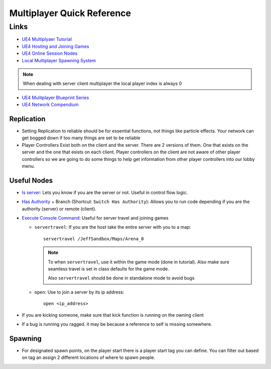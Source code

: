 Multiplayer Quick Reference
===========================

Links
-----

*   `UE4 Multiplyaer Tutorial <https://youtu.be/GcZQ2o6LpDI>`_
*   `UE4 Hosting and Joining Games <https://youtu.be/wSuf6NqT0fw>`_
*   `UE4 Online Session Nodes <https://docs.unrealengine.com/en-US/ProgrammingAndScripting/Blueprints/UserGuide/OnlineNodes/index.html>`_
*   `Local Multiplayer Spawning System <https://youtu.be/3lN2eZIgAQ0>`_

..  note::

    When dealing with server client multiplayer the local player index is always 0

*   `UE4 Mulitplayer Blueprint Series <https://youtube.com/playlist?list=PLZlv_N0_O1gYqSlbGQVKsRg6fpxWndZqZ>`_
*   `UE4 Network Compendium <https://cedric-neukirchen.net/Downloads/Compendium/UE4_Network_Compendium_by_Cedric_eXi_Neukirchen.pdf>`_

Replication
^^^^^^^^^^^

*   Setting Replication to reliable should be for essential functions, not things like particle effects. Your network
    can get bogged down if too many things are set to be reliable
*   Player Controllers Exist both on the client and the server. There are 2 versions of them. One that exists on the
    server and the one that exists on each client. Player controllers on the client are not aware of other player
    controllers so we are going to do some things to help get information from other player controllers into our
    lobby menu.

Useful Nodes
^^^^^^^^^^^^

*   `Is server <https://docs.unrealengine.com/en-US/BlueprintAPI/Networking_1/IsServer/index.html>`_:
    Lets you know if you are the server or not. Useful in control flow logic.
*   `Has Authority <https://docs.unrealengine.com/en-US/BlueprintAPI/Networking_1/HasAuthority/index.html>`_ +
    Branch (Shortcut: ``Switch Has Authority``): Allows you to run code depending if you are the authority
    (server) or remote (client).
*   `Execute Console Command <https://docs.unrealengine.com/en-US/BlueprintAPI/Development/ExecuteConsoleCommand/index.html>`_:
    Useful for server travel and joining games

    *   ``servertravel``: If you are the host take the entire server with you to a map::

            servertravel /JeffSandbox/Maps/Arena_0

        ..  note::

            To when ``servertravel``, use it within the game mode (done in tutorial). Also make sure
            seamless travel is set in class defaults for the game mode.

            Also ``servertravel`` should be done in standalone mode to avoid bugs

    *   ``open``: Use to join a server by its ip address::

            open <ip_address>

*   If you are kicking someone, make sure that kick function  is running on the owning client
*   If a bug is running you ragged. it may be because a reference to self is missing somewhere.

Spawning
^^^^^^^^

*   For designated spawn points, on the player start there is a player start tag you can define. You can filter
    out based on tag an assign 2 different locations of where to spawn people.

